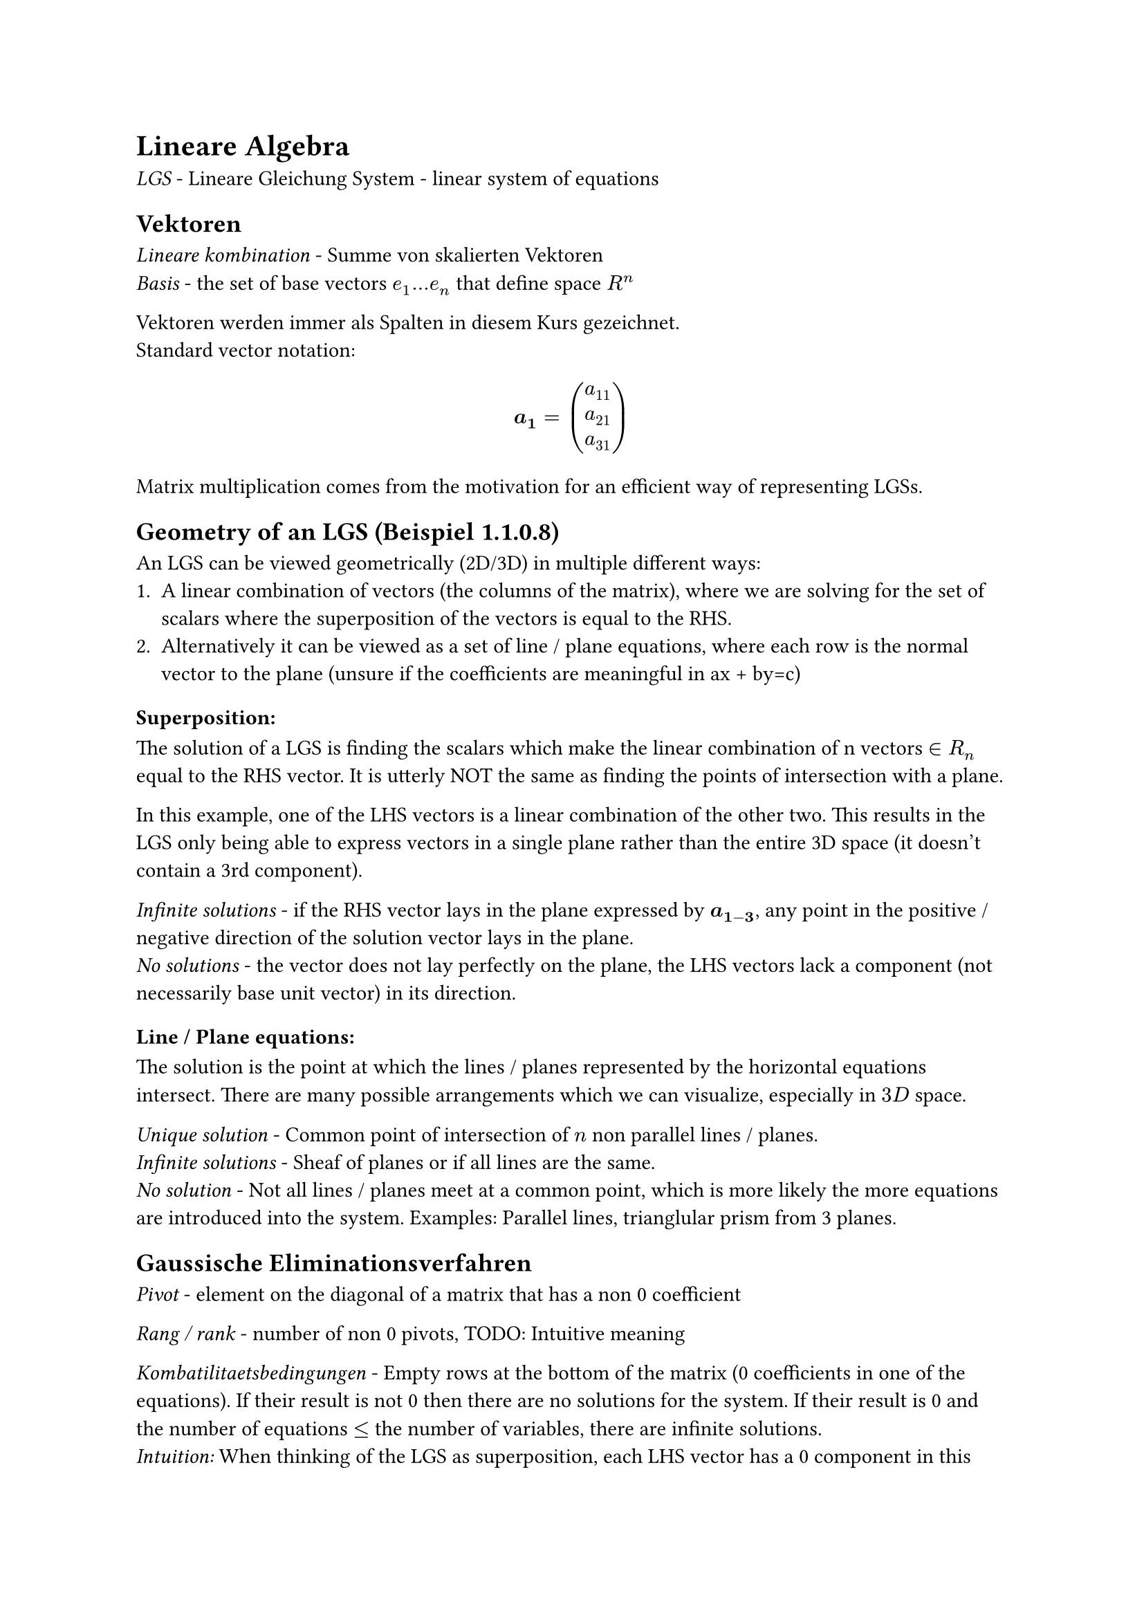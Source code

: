 = Lineare Algebra

_LGS_ - Lineare Gleichung System - linear system of equations

== Vektoren
_Lineare kombination_ - Summe von skalierten Vektoren\
_Basis_ - the set of base vectors $e_1 ... e_n$ that define space $R^n$

Vektoren werden immer als Spalten in diesem Kurs gezeichnet.\
Standard vector notation:\
$
  bold(a_1) = vec(a_11, a_21, a_31)
$

Matrix multiplication comes from the motivation for an efficient way of
representing LGSs.

== Geometry of an LGS (Beispiel 1.1.0.8)
An LGS can be viewed geometrically (2D/3D) in multiple different ways:
1. A linear combination of vectors (the columns of the matrix), where we are
  solving for the set of scalars where the superposition of the vectors is equal
  to the RHS.
2. Alternatively it can be viewed as a set of line / plane equations, where each
  row is the normal vector to the plane (unsure if the coefficients are meaningful
  in ax + by=c)

=== Superposition:
The solution of a LGS is finding the scalars which make the linear combination
of n vectors $in R_n$ equal to the RHS vector. It is utterly NOT the same as
finding the points of intersection with a plane.

In this example, one of the LHS vectors is a linear combination of the other
two. This results in the LGS only being able to express vectors in a single
plane rather than the entire 3D space (it doesn't contain a 3rd component).

_Infinite solutions_ - if the RHS vector lays in the plane expressed by $bold(a_(1-3))$,
any point in the positive / negative direction of the solution vector lays in
the plane.\
_No solutions_ - the vector does not lay perfectly on the plane, the LHS vectors
lack a component (not necessarily base unit vector) in its direction.

=== Line / Plane equations:
The solution is the point at which the lines / planes represented by the
horizontal equations intersect. There are many possible arrangements which we
can visualize, especially in $3D$ space.

_Unique solution_ - Common point of intersection of $n$ non parallel lines /
planes.\
_Infinite solutions_ - Sheaf of planes or if all lines are the same.\
_No solution_ - Not all lines / planes meet at a common point, which is more
likely the more equations are introduced into the system. Examples: Parallel
lines, trianglular prism from 3 planes.

== Gaussische Eliminationsverfahren
_Pivot_ - element on the diagonal of a matrix that has a non 0 coefficient

_Rang / rank_ - number of non 0 pivots, TODO: Intuitive meaning

_Kombatilitaetsbedingungen_ - Empty rows at the bottom of the matrix (0
coefficients in one of the equations). If their result is not 0 then there are
no solutions for the system. If their result is 0 and the number of equations $<=$ the
number of variables, there are infinite solutions.\
_Intuition:_ When thinking of the LGS as superposition, each LHS vector has a 0
component in this dimension, meaning that $forall x in RR$ scalar in the Lineare
Kombination satisfies the system. Viewing the system with insufficient equations
as a system of planes, two planes will intersect along an entire line. In 2D,
there would just be a single line, which of course has solutions along its
entirety.

Any variables not accounted due to an all 0 row are called _free variables_ and
can take any real value.

=== Tips:\
- Never divide / subtract in Gaussian elimination. Either multiply by $1/x$ or -1.
  Order is half of the work in maths.
- When switching rows to get pivots in the correct place, it is usually best to
  swap a line with zero pivot with the row that has the largest pivot in that
  place.

TODO: Consider Gaussian elimination for non square matrix and why the stagger
skips some columns\
TODO: Understand protocol matrix

In dem Ergebnis matrix, alle Zeilen sind lineare Kombiationen der Pivot Zeilen.
